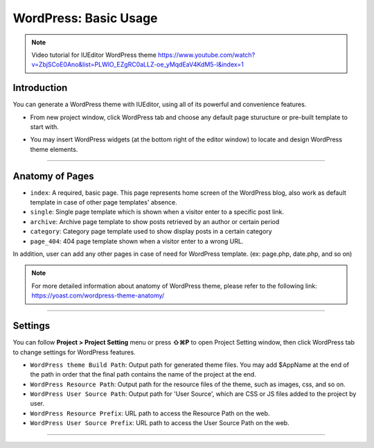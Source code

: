 WordPress: Basic Usage
==========

.. Note:: Video tutorial for IUEditor WordPress theme  https://www.youtube.com/watch?v=ZbjSCoE0Ano&list=PLWlO_EZgRC0aLLZ-oe_yMqdEaV4KdM5-l&index=1

Introduction
-----------

You can generate a WordPress theme with IUEditor, using all of its powerful and convenience features.

.. image:: resource/wordpress/iu_manual_wordpress_basic_use_newproject.png

* From new project window, click WordPress tab and choose any default page sturucture or pre-built template to start with.

.. image:: resource/wordpress/iu_manual_wordpress_basic_use_widgetgroup.png

* You may insert WordPress widgets (at the bottom right of the editor window) to locate and design WordPress theme elements.


---------

Anatomy of Pages
-------------

.. image:: resource/wordpress/iu_manual_wordpress_basic_use_theme_anatomy.png


* ``index``: A required, basic page. This page represents home screen of the WordPress blog, also work as default template in case of other page templates' absence.
* ``single``: Single page template which is shown when a visitor enter to a specific post link.
* ``archive``: Archive page template to show posts retrieved by an author or certain period
* ``category``: Category page template used to show display posts in a certain category
* ``page_404``: 404 page template shown when a visitor enter to a wrong URL.

In addition, user can add any other pages in case of need for WordPress template. (ex: page.php, date.php, and so on)

.. Note:: For more detailed information about anatomy of WordPress theme, please refer to the following link: https://yoast.com/wordpress-theme-anatomy/


-------------

Settings
--------------

.. image:: resource/wordpress/iu_manual_wordpress_basic_use_buildsetting.png

You can follow **Project > Project Setting** menu or press **⇧⌘P** to open Project Setting window, then click WordPress tab to change settings for WordPress features.

* ``WordPress theme Build Path``: Output path for generated theme files. You may add $AppName at the end of the path in order that the final path contains the name of the project at the end.
* ``WordPress Resource Path``: Output path for the resource files of the theme, such as images, css, and so on.
* ``WordPress User Source Path``: Output path for 'User Source', which are CSS or JS files added to the project by user.
* ``WordPress Resource Prefix``: URL path to access the Resource Path on the web.
* ``WordPress User Source Prefix``: URL path to access the User Source Path on the web.

----------
